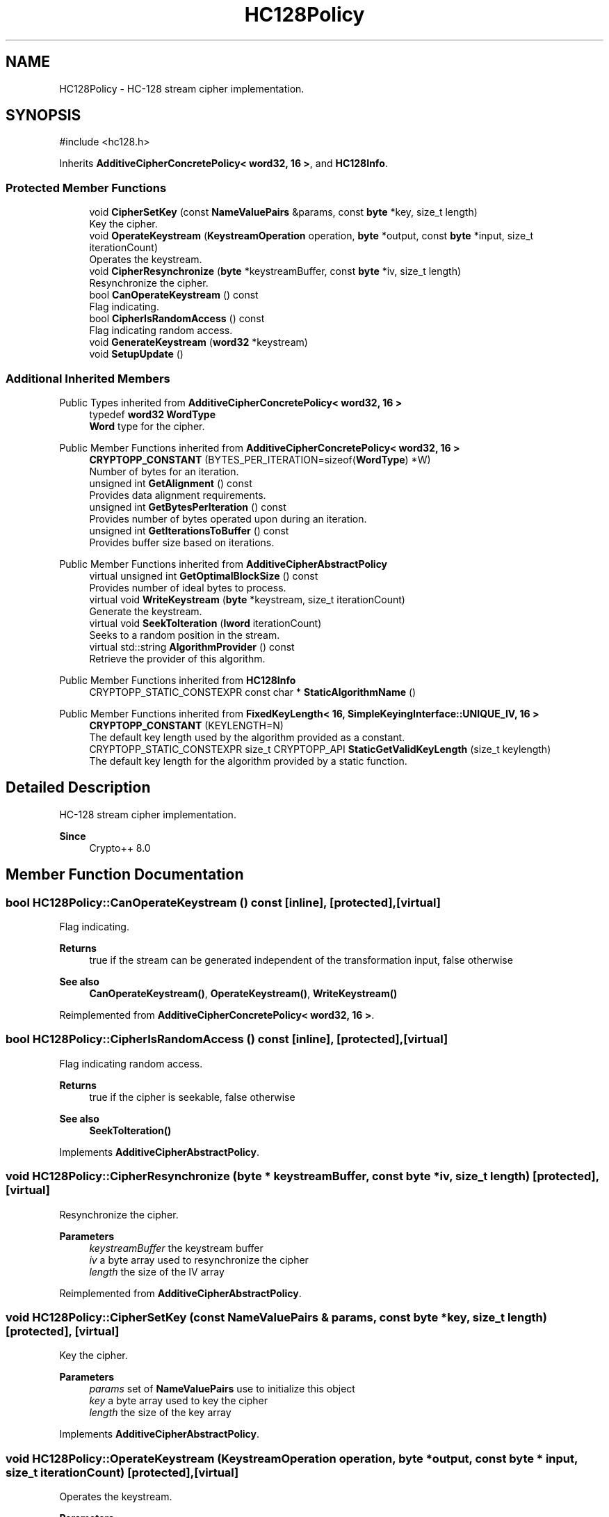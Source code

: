 .TH "HC128Policy" 3 "My Project" \" -*- nroff -*-
.ad l
.nh
.SH NAME
HC128Policy \- HC-128 stream cipher implementation\&.  

.SH SYNOPSIS
.br
.PP
.PP
\fR#include <hc128\&.h>\fP
.PP
Inherits \fBAdditiveCipherConcretePolicy< word32, 16 >\fP, and \fBHC128Info\fP\&.
.SS "Protected Member Functions"

.in +1c
.ti -1c
.RI "void \fBCipherSetKey\fP (const \fBNameValuePairs\fP &params, const \fBbyte\fP *key, size_t length)"
.br
.RI "Key the cipher\&. "
.ti -1c
.RI "void \fBOperateKeystream\fP (\fBKeystreamOperation\fP operation, \fBbyte\fP *output, const \fBbyte\fP *input, size_t iterationCount)"
.br
.RI "Operates the keystream\&. "
.ti -1c
.RI "void \fBCipherResynchronize\fP (\fBbyte\fP *keystreamBuffer, const \fBbyte\fP *iv, size_t length)"
.br
.RI "Resynchronize the cipher\&. "
.ti -1c
.RI "bool \fBCanOperateKeystream\fP () const"
.br
.RI "Flag indicating\&. "
.ti -1c
.RI "bool \fBCipherIsRandomAccess\fP () const"
.br
.RI "Flag indicating random access\&. "
.ti -1c
.RI "void \fBGenerateKeystream\fP (\fBword32\fP *keystream)"
.br
.ti -1c
.RI "void \fBSetupUpdate\fP ()"
.br
.in -1c
.SS "Additional Inherited Members"


Public Types inherited from \fBAdditiveCipherConcretePolicy< word32, 16 >\fP
.in +1c
.ti -1c
.RI "typedef \fBword32\fP \fBWordType\fP"
.br
.RI "\fBWord\fP type for the cipher\&. "
.in -1c

Public Member Functions inherited from \fBAdditiveCipherConcretePolicy< word32, 16 >\fP
.in +1c
.ti -1c
.RI "\fBCRYPTOPP_CONSTANT\fP (BYTES_PER_ITERATION=sizeof(\fBWordType\fP) *W)"
.br
.RI "Number of bytes for an iteration\&. "
.ti -1c
.RI "unsigned int \fBGetAlignment\fP () const"
.br
.RI "Provides data alignment requirements\&. "
.ti -1c
.RI "unsigned int \fBGetBytesPerIteration\fP () const"
.br
.RI "Provides number of bytes operated upon during an iteration\&. "
.ti -1c
.RI "unsigned int \fBGetIterationsToBuffer\fP () const"
.br
.RI "Provides buffer size based on iterations\&. "
.in -1c

Public Member Functions inherited from \fBAdditiveCipherAbstractPolicy\fP
.in +1c
.ti -1c
.RI "virtual unsigned int \fBGetOptimalBlockSize\fP () const"
.br
.RI "Provides number of ideal bytes to process\&. "
.ti -1c
.RI "virtual void \fBWriteKeystream\fP (\fBbyte\fP *keystream, size_t iterationCount)"
.br
.RI "Generate the keystream\&. "
.ti -1c
.RI "virtual void \fBSeekToIteration\fP (\fBlword\fP iterationCount)"
.br
.RI "Seeks to a random position in the stream\&. "
.ti -1c
.RI "virtual std::string \fBAlgorithmProvider\fP () const"
.br
.RI "Retrieve the provider of this algorithm\&. "
.in -1c

Public Member Functions inherited from \fBHC128Info\fP
.in +1c
.ti -1c
.RI "CRYPTOPP_STATIC_CONSTEXPR const char * \fBStaticAlgorithmName\fP ()"
.br
.in -1c

Public Member Functions inherited from \fBFixedKeyLength< 16, SimpleKeyingInterface::UNIQUE_IV, 16 >\fP
.in +1c
.ti -1c
.RI "\fBCRYPTOPP_CONSTANT\fP (KEYLENGTH=N)"
.br
.RI "The default key length used by the algorithm provided as a constant\&. "
.ti -1c
.RI "CRYPTOPP_STATIC_CONSTEXPR size_t CRYPTOPP_API \fBStaticGetValidKeyLength\fP (size_t keylength)"
.br
.RI "The default key length for the algorithm provided by a static function\&. "
.in -1c
.SH "Detailed Description"
.PP 
HC-128 stream cipher implementation\&. 


.PP
\fBSince\fP
.RS 4
Crypto++ 8\&.0 
.RE
.PP

.SH "Member Function Documentation"
.PP 
.SS "bool HC128Policy::CanOperateKeystream () const\fR [inline]\fP, \fR [protected]\fP, \fR [virtual]\fP"

.PP
Flag indicating\&. 
.PP
\fBReturns\fP
.RS 4
true if the stream can be generated independent of the transformation input, false otherwise 
.RE
.PP
\fBSee also\fP
.RS 4
\fBCanOperateKeystream()\fP, \fBOperateKeystream()\fP, \fBWriteKeystream()\fP 
.RE
.PP

.PP
Reimplemented from \fBAdditiveCipherConcretePolicy< word32, 16 >\fP\&.
.SS "bool HC128Policy::CipherIsRandomAccess () const\fR [inline]\fP, \fR [protected]\fP, \fR [virtual]\fP"

.PP
Flag indicating random access\&. 
.PP
\fBReturns\fP
.RS 4
true if the cipher is seekable, false otherwise 
.RE
.PP
\fBSee also\fP
.RS 4
\fBSeekToIteration()\fP 
.RE
.PP

.PP
Implements \fBAdditiveCipherAbstractPolicy\fP\&.
.SS "void HC128Policy::CipherResynchronize (\fBbyte\fP * keystreamBuffer, const \fBbyte\fP * iv, size_t length)\fR [protected]\fP, \fR [virtual]\fP"

.PP
Resynchronize the cipher\&. 
.PP
\fBParameters\fP
.RS 4
\fIkeystreamBuffer\fP the keystream buffer 
.br
\fIiv\fP a byte array used to resynchronize the cipher 
.br
\fIlength\fP the size of the IV array 
.RE
.PP

.PP
Reimplemented from \fBAdditiveCipherAbstractPolicy\fP\&.
.SS "void HC128Policy::CipherSetKey (const \fBNameValuePairs\fP & params, const \fBbyte\fP * key, size_t length)\fR [protected]\fP, \fR [virtual]\fP"

.PP
Key the cipher\&. 
.PP
\fBParameters\fP
.RS 4
\fIparams\fP set of \fBNameValuePairs\fP use to initialize this object 
.br
\fIkey\fP a byte array used to key the cipher 
.br
\fIlength\fP the size of the key array 
.RE
.PP

.PP
Implements \fBAdditiveCipherAbstractPolicy\fP\&.
.SS "void HC128Policy::OperateKeystream (\fBKeystreamOperation\fP operation, \fBbyte\fP * output, const \fBbyte\fP * input, size_t iterationCount)\fR [protected]\fP, \fR [virtual]\fP"

.PP
Operates the keystream\&. 
.PP
\fBParameters\fP
.RS 4
\fIoperation\fP the operation with additional flags 
.br
\fIoutput\fP the output buffer 
.br
\fIinput\fP the input buffer 
.br
\fIiterationCount\fP the number of iterations to perform on the input
.RE
.PP
\fBOperateKeystream()\fP will attempt to operate upon \fBGetOptimalBlockSize()\fP buffer, which will be derived from \fBGetBytesPerIteration()\fP\&. 
.PP
\fBSee also\fP
.RS 4
\fBCanOperateKeystream()\fP, \fBOperateKeystream()\fP, \fBWriteKeystream()\fP, \fBKeystreamOperation()\fP 
.RE
.PP

.PP
Implements \fBAdditiveCipherConcretePolicy< word32, 16 >\fP\&.

.SH "Author"
.PP 
Generated automatically by Doxygen for My Project from the source code\&.
